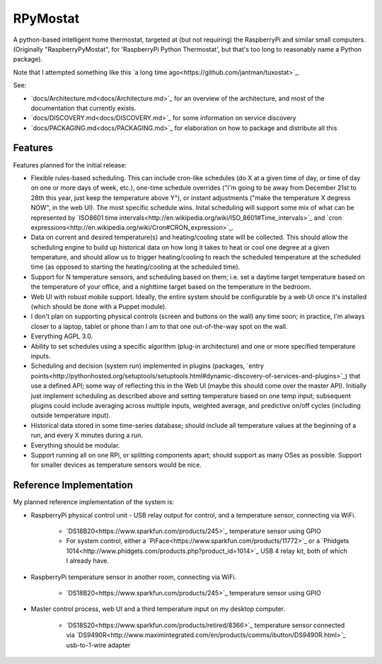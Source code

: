 RPyMostat
=========

.. image:: https://pypip.in/v/rpymostat/badge.png
   :target: https://crate.io/packages/rpymostat

.. image:: https://pypip.in/d/rpymostat/badge.png
   :target: https://crate.io/packages/rpymostat


.. image:: https://secure.travis-ci.org/jantman/rpymostat.png?branch=master
   :target: http://travis-ci.org/jantman/rpymostat
   :alt: travis-ci for master branch

.. image:: https://codecov.io/github/jantman/rpymostat/coverage.svg?branch=master
   :target: https://codecov.io/github/jantman/rpymostat?branch=master
   :alt: coverage report for master branch

.. image:: http://www.repostatus.org/badges/0.1.0/concept.svg
   :alt: Project Status: Concept - Minimal or no implementation has been done yet.
   :target: http://www.repostatus.org/#concept

A python-based intelligent home thermostat, targeted at (but not requiring) the RaspberryPi and similar small computers. (Originally "RaspberryPyMostat", for 'RaspberryPi Python Thermostat', but that's too long to reasonably name a Python package).

Note that I attempted something like this `a long time ago<https://github.com/jantman/tuxostat>`_.

See:

* `docs/Architecture.md<docs/Architecture.md>`_ for an overview of the architecture, and most of the documentation that currently exists.
* `docs/DISCOVERY.md<docs/DISCOVERY.md>`_ for some information on service discovery
* `docs/PACKAGING.md<docs/PACKAGING.md>`_ for elaboration on how to package and distribute all this

Features
--------

Features planned for the initial release:

* Flexible rules-based scheduling. This can include cron-like schedules (do X at a given time of day, or time of day on one or more days of week, etc.), one-time schedule overrides ("I'm going to be away from December 21st to 28th this year, just keep the temperature above Y"), or instant adjustments ("make the temperature X degress NOW", in the web UI). The most specific schedule wins. Inital scheduling will support some mix of what can be represented by `ISO8601 time intervals<http://en.wikipedia.org/wiki/ISO_8601#Time_intervals>`_ and `cron expressions<http://en.wikipedia.org/wiki/Cron#CRON_expression>`_.
* Data on current and desired temperature(s) and heating/cooling state will be collected. This should allow the scheduling engine to build up historical data on how long it takes to heat or cool one degree at a given temperature, and should allow us to trigger heating/cooling to reach the scheduled temperature at the scheduled time (as opposed to starting the heating/cooling at the scheduled time).
* Support for N temperature sensors, and scheduling based on them; i.e. set a daytime target temperature based on the temperature of your office, and a nighttime target based on the temperature in the bedroom.
* Web UI with robust mobile support. Ideally, the entire system should be configurable by a web UI once it's installed (which should be done with a Puppet module).
* I don't plan on supporting physical controls (screen and buttons on the wall) any time soon; in practice, I'm always closer to a laptop, tablet or phone than I am to that one out-of-the-way spot on the wall.
* Everything AGPL 3.0.
* Ability to set schedules using a specific algorithm (plug-in architecture) and one or more specified temperature inputs.
* Scheduling and decision (system run) implemented in plugins (packages, `entry points<http://pythonhosted.org/setuptools/setuptools.html#dynamic-discovery-of-services-and-plugins>`_) that use a defined API; some way of reflecting this in the Web UI (maybe this should come over the master API). Initially just implement scheduling as described above and setting temperature based on one temp input; subsequent plugins could include averaging across multiple inputs, weighted average, and predictive on/off cycles (including outside temperature input).
* Historical data stored in some time-series database; should include all temperature values at the beginning of a run, and every X minutes during a run.
* Everything should be modular.
* Support running all on one RPi, or splitting components apart; should support as many OSes as possible. Support for smaller devices as temperature sensors would be nice.

Reference Implementation
------------------------

My planned reference implementation of the system is:

* RaspberryPi physical control unit - USB relay output for control, and a temperature sensor, connecting via WiFi.

    * `DS18B20<https://www.sparkfun.com/products/245>`_ temperature sensor using GPIO
    * For system control, either a `PiFace<https://www.sparkfun.com/products/11772>`_ or a `Phidgets 1014<http://www.phidgets.com/products.php?product_id=1014>`_ USB 4 relay kit, both of which I already have.

* RaspberryPi temperature sensor in another room, connecting via WiFi.

    * `DS18B20<https://www.sparkfun.com/products/245>`_ temperature sensor using GPIO

* Master control process, web UI and a third temperature input on my desktop computer.

    * `DS18S20<https://www.sparkfun.com/products/retired/8366>`_ temperature sensor connected via `DS9490R<http://www.maximintegrated.com/en/products/comms/ibutton/DS9490R.html>`_ usb-to-1-wire adapter
